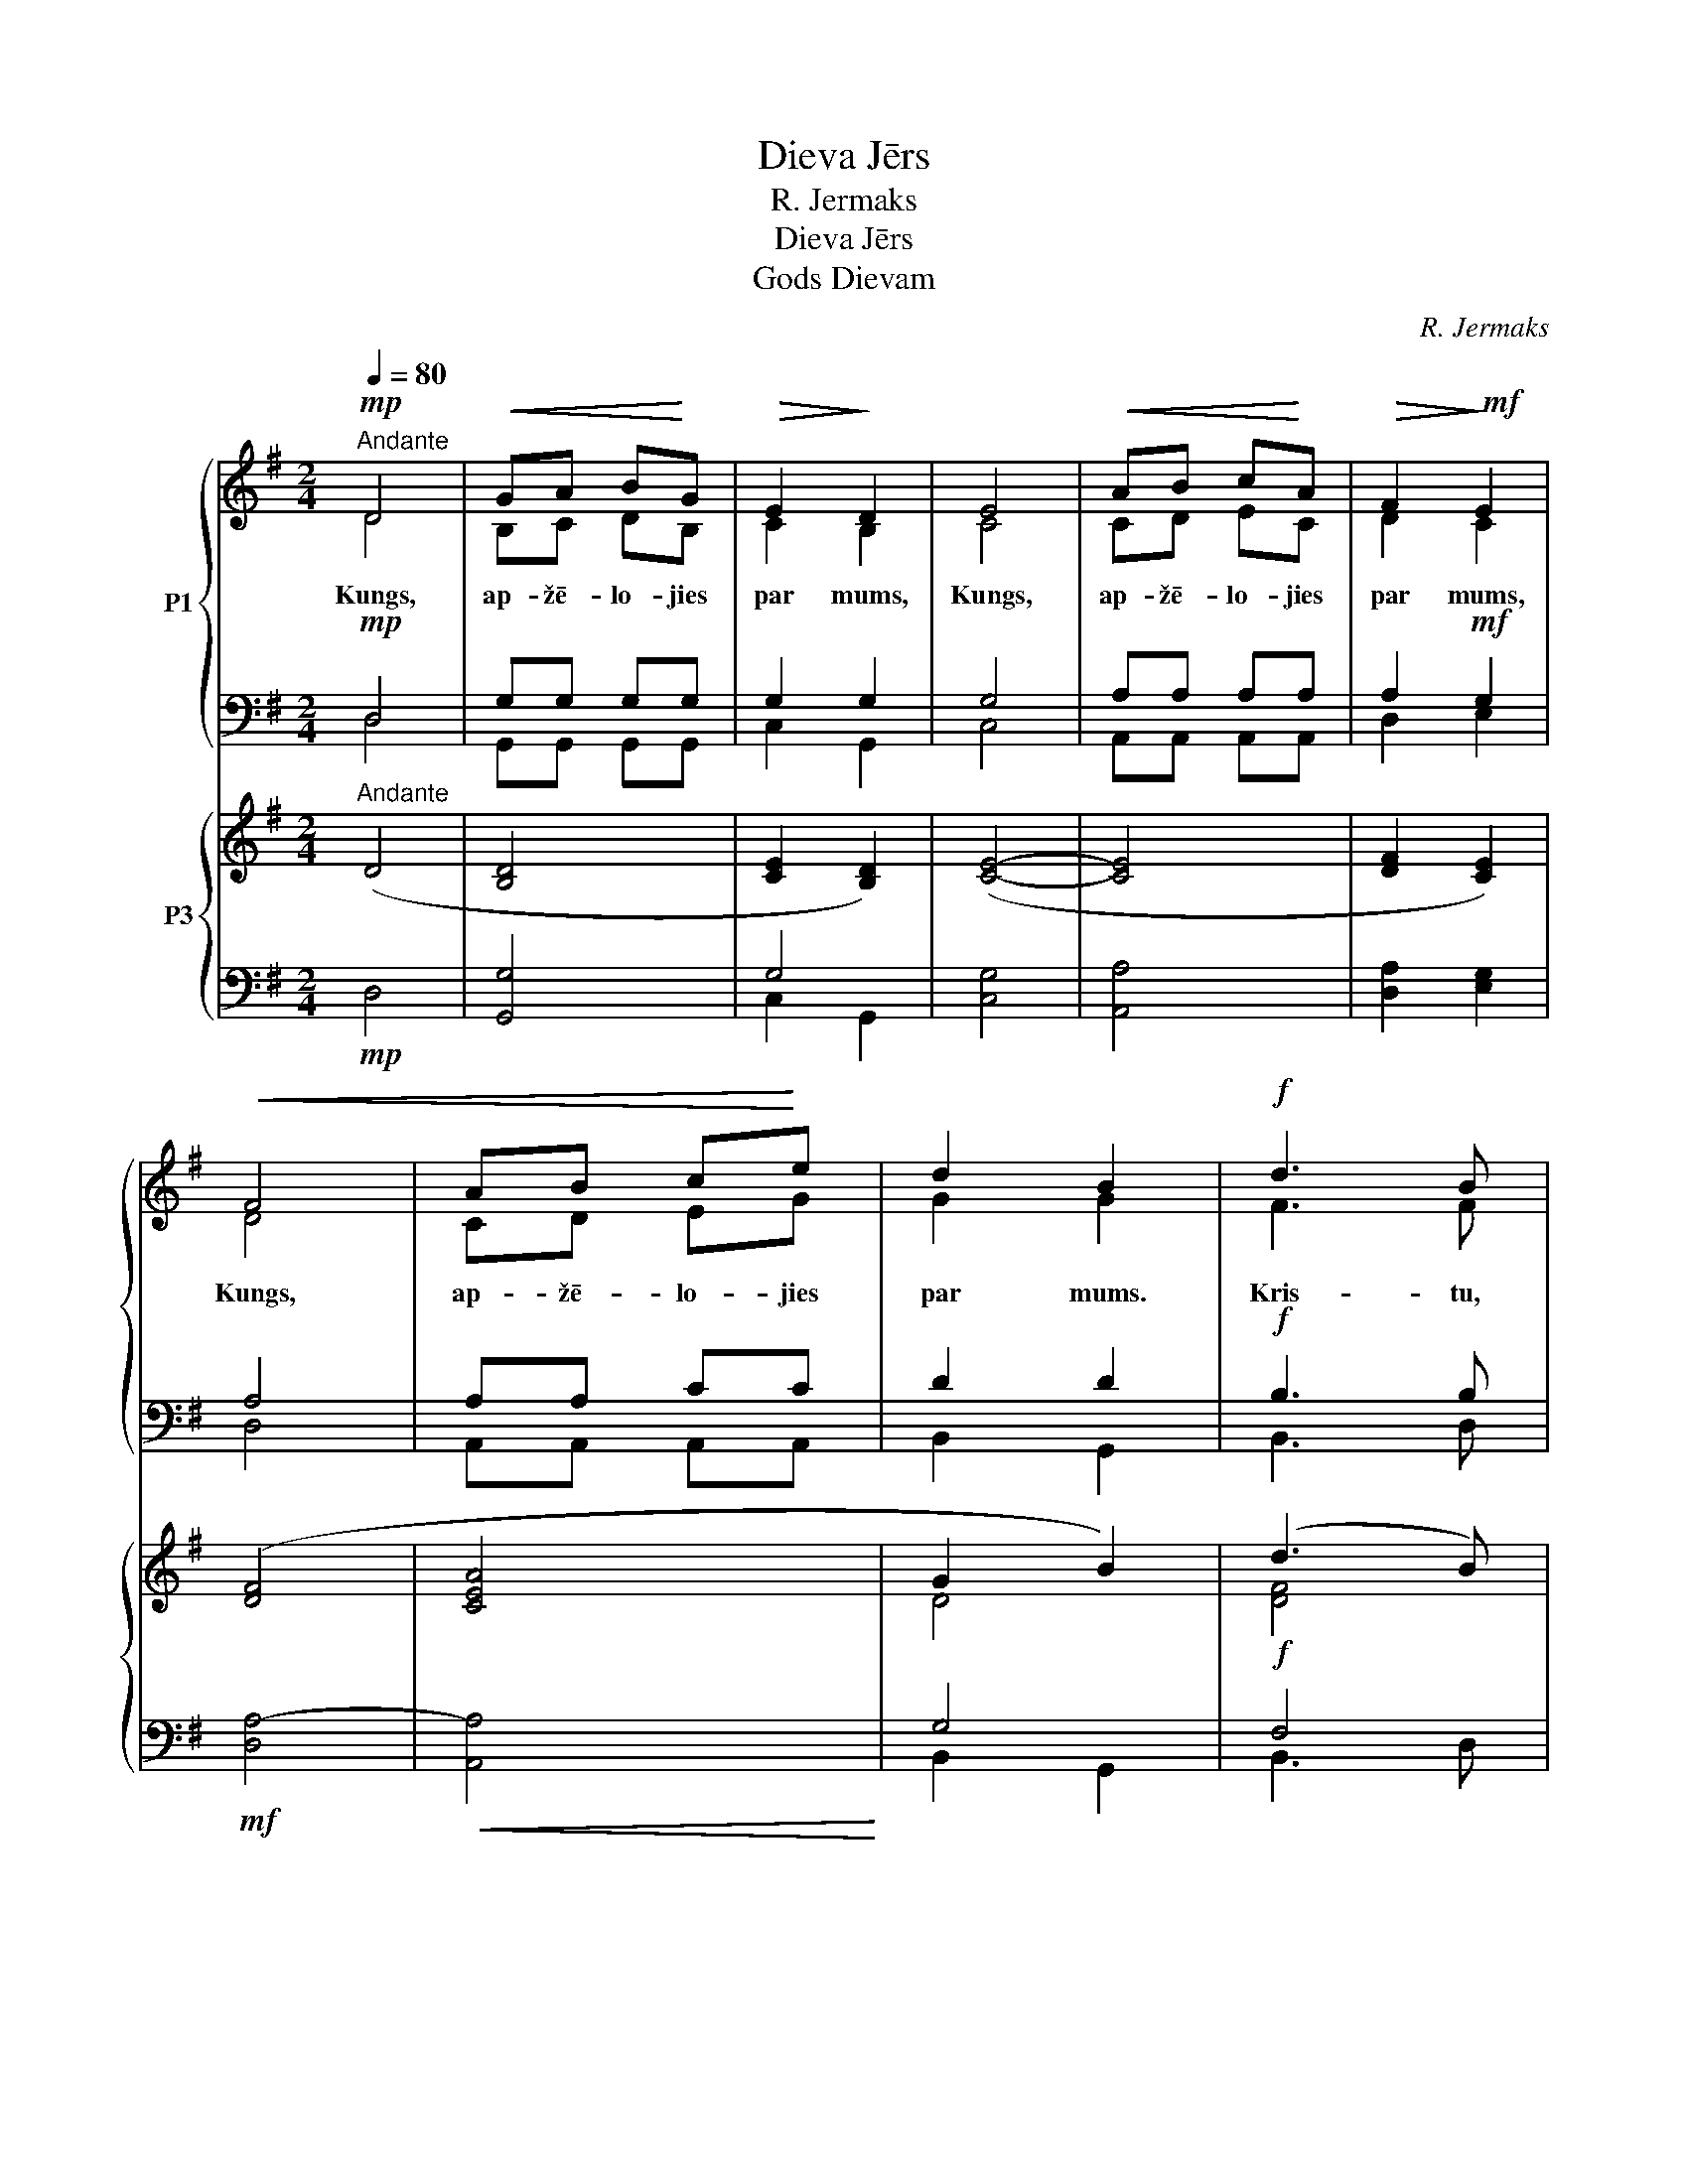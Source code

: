 X:1
T:Dieva Jērs
T:R. Jermaks
T:Dieva Jērs
T:Gods Dievam
C:R. Jermaks
%%score { ( 1 2 ) | ( 3 4 ) } { ( 5 8 ) | ( 6 7 ) }
L:1/8
Q:1/4=80
M:2/4
K:G
V:1 treble nm="P1"
V:2 treble 
V:3 bass 
V:4 bass 
V:5 treble nm="P3"
V:8 treble 
V:6 bass 
V:7 bass 
V:1
!mp!"^Andante" D4 |!<(! GA B!<)!G |!>(! E2!>)! D2 | E4 |!<(! AB c!<)!A |!>(! F2!>)!!mf! E2 | %6
w: ||||||
w: Kungs,|ap- žē- lo- jies|par mums,|Kungs,|ap- žē- lo- jies|par mums,|
w: ||||||
w: ||||||
w: ||||||
w: ||||||
!<(! F4 | AB c!<)!e | d2 B2 |!f! d3 B | BA GA | F2 E2 |!>(! A3 F | ED EF | E2!>)! D2 |!mp! D4 | %16
w: ||||||||||
w: Kungs,|ap- žē- lo- jies|par mums.|Kris- tu,|ap- žē- lo- jies|par mums,|Kris- tu,|ap- žē- lo- jies|par mums.|Kungs,|
w: ||||||||||
w: ||||||||||
w: ||||||||||
w: ||||||||||
!<(! GA B!<)!G |!>(! E2!>)! D2 | E4 |!<(! AB c!<)!A |!>(! F2!>)! E2 |!mf!!<(! F4 | AB c!<)!e | %23
w: |||||||
w: ap- žē- lo- jies|par mums,|Kungs,|ap- žē- lo- jies|par mums,|Kungs,|ap- žē- lo- jies|
w: |||||||
w: |||||||
w: |||||||
w: |||||||
 d2 B2 | BA GA |"^rit.""^rit." (E2 !fermata!A2) |!>(! G4-!>)! | G4 |] %28
w: |||||
w: par mums,|ap- žē- lo- jies|par _|mums.|_|
w: |||||
w: |||||
w: |||||
w: |||||
[K:D][M:4/4]!f!"^Enerģiski" A4 F2 D2 | d3 d c2 c2 | (B4 A2) G2 | A4 A4 | G2 G2 A2 B2 | A2 A2 A4 | %34
w: ||||||
w: Gods Die- vam|aug- stu- mos un|miers _ virs|ze- mes|la- bas gri- bas|cil- vē- kiem.|
w: ||||||
w: ||||||
w: ||||||
w: ||||||
!f! A4 F2 D2 | d3 d c4 | B4 A2 G2 | A2 A2 A4 | G4 A2 B2 | A2 A2 A4 | G2 G2 A2 B2 | A4 A2 z2 | z8 | %43
w: |||||||||
w: Mēs Te- vi|sla- vē- jam,|tei- cam un|pie- lū- dzam,|mēs Te- vi|cil- di- nām|un Tev pa- tei-|ca- mies,||
w: |||||||||
w: |||||||||
w: |||||||||
w: |||||||||
 z8 | z8 | z8 | z8 | z8 | z8 |"^rit." z8 ||[M:3/4]!mp!"^Meno mosso" B6 | A4 F2 | D2 D2 E2 | F6 | %54
w: |||||||||||
w: |||||||Dievs,|vien- pie-|dzi- mu- šais|Dēls,|
w: |||||||||||
w: |||||||||||
w: |||||||||||
w: |||||||||||
 (G2 A2) B2 | A4!mp! A2 | B6 | A4 F2 | D4 E2 | F6 | (G2 A2) B2 | A6 | F4 F2 | c2 c2 A2 | B6 | A6 | %66
w: ||||||||||||
w: Jē- * zu|Kris- tu,|Tu|Kungs Dievs,|Die- va|Jērs,|Tē- * va|Dēls,|Tu nes|pa- sau- les|grē-|kus,|
w: ||||||||||||
w: ||||||||||||
w: ||||||||||||
w: ||||||||||||
 B4 G2 | E4 A2 | B6 | c6 |!mf! d4 d2 | c2 B2 A2 | B6 | A6 | G2 A2 B2 | A4 A2 | (G2 A2) B2 | %77
w: |||||||||||
w: ap- žē-|lo- jies|par|mums;|Tu nes|pa- sau- les|grē-|kus,|uz- klau- si|mū- su|lūg- * ša-|
w: |||||||||||
w: |||||||||||
w: |||||||||||
w: |||||||||||
 A4!f! A2 | d2 d2 d2 | (c2 B2) A2 | B4 B2 | A4 A2 | (G2 A2) B2 | A4 A2 | (G2 A2 B2) | A6 || %86
w: |||||||||
w: nu. Tu|sē- di pie|Tē- * va|la- bās|ro- kas,|ap- * žē-|lo- jies|par _ _|mums.|
w: |||||||||
w: |||||||||
w: |||||||||
w: |||||||||
[M:4/4]"^Tempo I" z8 | z8 | z8 | z8 |!f! (A4 F2) D2 | d3 d c4 | B4 A2 G2 | A4 A4 | G4 A2 B2 | %95
w: |||||||||
w: ||||Tu — vis-|aug- stā- kais,|Kungs Jē- zu|Kris- tu,|ar Svē- to|
w: |||||||||
w: |||||||||
w: |||||||||
w: |||||||||
 A4 A4 |!<(! G2 G2 A2!<)! B2 | c3 c c4 |"^rit.""^rit." d8 | !fermata![Fd]8 |] %100
w: |||||
w: Ga- ru:|Die- va Tē- va|go- dī- bā.|A-|men.|
w: |||||
w: |||||
w: |||||
w: |||||
[K:A]!mf!"^11. Es ticu uz  Svēto  Garu, Kungu  un  Atdzīvinā -""^13. Es ticu uz vienu,svētu,katolisku un apustulisku""^3. Dievu      no       Dieva,     gaismu           no""^9. uzkāpis""^1. Es   ticu   uz       vienu       Dievu,  |  visvareno""^5. un   kurš  mūsu   dēļ    un   mūsu      pestīšanas""^7. krustā      sists    par    mums   Poncija    Pilāta""^Rubato, recitando" G16 F2 G2 G2 | %101
w: * de- be- sīs,|
w: * Tē- vu, *|
w: |
w: * * * gais-|
w: * * bā la-|
w: * * kā, lai-|
"^patiesu     Dievu    no     pa     -""^un             neredzamo     lietu""^debesu un zemes, | visu redzamo""^cie                                           -""^sēž            pie         Tēva""^kas            no          Tēva      un""^Es atzīstu vienu kristību grēku""^ir              nā                             -" G16 F2 E2 (F2 F2) G4 || %102
w: * la- bās ro- * kas|
w: |
w: * Ra- dī- tā- * ju.|
w: * tie- sa Die- * va,|
w: * cis no de- be- sīm,|
w: * tis un ap- * be-|
"^14. gaidu           mirušo          augšām              -""^12. kas ar Tēvu un Dēlu tiek līdzīgi pielūgts un""^10. un  atkal  godībā  atnāks  tiesāt  dzīvos    un""^2. Es  ticu  uz   vienu   Kungu   Jēzu   Kristu, |""^8. trešajā          dienā            augšām               -""^6. iemiesojies  caur  Svēto  Garu  no Jaunavas""^4. dzemdinātu,                     ne" c16"^vienpiedzimušo Dieva" B2 c2 c2 | %103
w: * sla- * vēts,|
w: * Dē- lu, *|
w: * ra- dī- tu,|
w: * Ma- ri- jas|
w: * cē- * lies,|
w: * mi- ru- šos|
"^un       viņa      valdīšanai""^un""^un       dzīvi     nākamajā     mū     -""^pirms  visiem  mūžiem   no  Tēva""^būtībā līdzīgu Tēvam,un caur kuru""^kā                    pra                         -""^kas      ir          runā                       -" c16 B2 A2 (B2 B2) c4 |] %104
w: * jis caur pra- vie- šiem.|
w: * * di- dzem- * tu,|
w: * * ir ra- viss dīts,|
w: * ta- pis cil- * vēks,|
w: * vie- tots Rak- * stos,|
w: * ne- būs ga- * la.|
[K:D][M:3/4]!p!"^Andante"[Q:1/4=80][Q:1/4=80] F6 |!<(! E6!<)! | F4 D2 |!>(! E6!>)! |!<(! F4 F2 | %109
w: |||||
w: Svēts,|svēts,|svēts ir|Kungs,|de- bess|
w: |||||
w: |||||
w: |||||
w: |||||
 G4!<)! B2 | A6- |!mf! A6 | d6 | (c2 B2) A2 | B6 |!mp!!>(! A6!>)! | B6 | (A2 G2) F2 | G6 | F4 F2 | %120
w: |||||||||||
w: pul- ku|Dievs.|_|De-|bess * un|ze-|me,|de-|bess * un|ze-|me ir|
w: |||||||||||
w: |||||||||||
w: |||||||||||
w: |||||||||||
!<(! B4 A2 | G2!<)! G2 F2 |!>(! E6!>)! | F4!mf! F2 | B6 |!<(! F4 F2!<)! | c6 | A4!f! !>!A2 | %128
w: ||||||||
w: ta- vas|go- dī- bas|pil-|na. Ho-|san-|na, ho-|san-|na, ho-|
w: ||||||||
w: ||||||||
w: ||||||||
w: ||||||||
 d4 d2 | [Be]4 B2 | c6 || d6 | (c2 B2) A2 | B6 | A4 F2 | E6 | F4 A2 |!f! d4 d2 |!<(! [Be]4 d2!<)! | %139
w: |||||||||||
w: san- na|aug- stu-|mos.|Svē-|tīgs, * kas|nāk|Kun- ga|vār-|dā. Ho-|san- na|aug- stu-|
w: |||||||||||
w: |||||||||||
w: |||||||||||
w: |||||||||||
 d6- | !fermata!d6 |][K:G][M:4/4]!mf!"^Andante"[Q:1/4=80][Q:1/4=80] B4 (A2 B2) | G6 E2 | %143
w: ||||
w: mos.|_|1.\-2. va _|Jērs, kas|
w: ||||
w: ||||
w: ||||
w: ||||
 F4!<(! G2 AA | B4!<)! d4 | d2 B2 B2 A2 |!>(! (B2 G2)!>)! A4 :|!mp! B4 (A2 B2) | G6 E2 | %149
w: ||||||
w: nes pa- sau- les|grē- kus,|ap- žē- lo- jies|par _ mums.|3. va _|Jērs, kas|
w: ||||||
w: ||||||
w: ||||||
w: ||||||
 F4!<(! G2 AA | B4!<)! d4 |!p! c4 B2 G2 |"^rit.""^rit."!>(! A4!>)! !fermata!G4 |] %153
w: ||||
w: nes pa- sau- les|grē- kus:|dā- vā mums|mie- ru.|
w: ||||
w: ||||
w: ||||
w: ||||
V:2
 D4 | B,C DB, | C2 B,2 | C4 | CD EC | D2 C2 | D4 | CD EG | G2 G2 | F3 F | EE EE | D2 C2 | C3 D | %13
 CB, CD | C2 C2 | D4 | B,C DB, | C2 B,2 | C4 | CD EC | D2 C2 | D4 | CD EG | G2 G2 | EE EE | C4 | %26
 B,4- | B,4 |][K:D][M:4/4] A4 F2 D2 | F3 F F2 E2 | D6 D2 | E4 F4 | D2 D2 F2 G2 | E2 E2 F4 | %34
 A4 F2 D2 | F3 F (F2 E2) | D4 D2 D2 | E2 E2 F4 | D4 F2 G2 | E2 E2 F4 | D2 D2 F2 G2 | E4 F2 x2 | %42
 x8 | x8 | x8 | x8 | x8 | x8 | x8 | x8 ||[M:3/4] z6 | z6 | z6 | z6 | z6 | z6 | D6 | C4 C2 | %58
 B,4 C2 | D6 | E4 D2 | C6 | D4 D2 | F2 F2 E2 | F6 | C6 | E4 E2 | C4 C2 | E6 | E6 | F4 F2 | %71
 F2 F2 E2 | (D4 E2) | F6 | D2 D2 D2 | D4 D2 | E4 E2 | E4 A2 | F2 F2 F2 | F4 F2 | D4 E2 | F4 F2 | %82
 D4 D2 | D4 D2 | E6 | E6 ||[M:4/4] x8 | x8 | x8 | x8 | (A4 F2) D2 | F3 F F4 | D4 D2 D2 | E4 F4 | %94
 D4 F2 G2 | E4 F4 | D2 D2 F2 G2 | G3 G G4 | (F4 E4) | x8 |][K:A] E16 ^D2 E2 E2 | %101
 E16 C2 C2 (C2 C2) ^B,4 || C16 E2 E2 E2 | F16 F2 E2 (E2 E2) E4 |][K:D][M:3/4] D6 | B,6 | D4 B,2 | %107
 C6 | D4 D2 | D4 E2 | (F6 | G6) | F6 | F4 F2 | (D4 E2) | F6 | D6 | D4 D2 | (D4 C2) | D4 D2 | %120
 D4 D2 | C2 C2 D2 | C6 | D4 F2 | D6 | D4 D2 | F6 | F4 !>!G2 | F4 F2 | G4 E2 | E6 || D6 | F4 F2 | %133
 (D4 E2) | F4 D2 | (D4!>(! C2) | D4!>)! A2 | F4 F2 | G4 G2 | F6- | F6 |][K:G][M:4/4] D4 C4 | %142
 B,6 B,2 | C4 D2 DD | D4 G4 | D2 D2 E2 E2 | D4 D4 :| D4 C4 | B,6 B,2 | C4 D2 DD | D4 G4 | %151
 E4 D2 D2 | (D2 C2) B,4 |] %153
V:3
!mp! D,4 | G,G, G,G, | G,2 G,2 | G,4 | A,A, A,A, | A,2!mf! G,2 | A,4 | A,A, CC | D2 D2 | %9
w: |||||||||
w: |||||||||
w: |||||||||
w: |||||||||
w: |||||||||
w: |||||||||
w: |||||||||
!f! B,3 B, | CC A,A, | A,2 G,2 | F,3 A, | A,A, A,A, | G,2 F,2 |!mp! D,4 | G,G, G,G, | G,2 G,2 | %18
w: |||||||||
w: |||||||||
w: |||||||||
w: |||||||||
w: |||||||||
w: |||||||||
w: |||||||||
 G,4 | A,A, A,A, | A,2 G,2 |!mf! A,4 | A,A, CC | D2 D2 | CC A,A, | G,2 !fermata!F,2 | G,4- | G,4 |] %28
w: ||||||||||
w: ||||||||||
w: ||||||||||
w: ||||||||||
w: ||||||||||
w: ||||||||||
w: ||||||||||
[K:D][M:4/4]!f! A,4 F,2 D,2 | B,3 B, A,2 A,2 | G,4 A,2 B,2 | C4 D4 | B,2 B,2 D2 D2 | C2 C2 D4 | %34
w: ||||||
w: ||||||
w: ||||||
w: ||||||
w: ||||||
w: ||||||
w: ||||||
!f! A,4 F,2 D,2 | B,3 B, A,4 | G,4 A,2 B,2 | C2 C2 D4 | B,4 D2 D2 | C2 C2 D4 | B,2 B,2 D2 D2 | %41
w: |||||||
w: |||||||
w: |||||||
w: |||||||
w: |||||||
w: |||||||
w: |||||||
 C4 D2!f! A,2 | A,4 F,2 D,2 | D4 C4 | B,4 A,2 G,2 | [F,A,]8 | G,4 A,2 B,2 | A,2 F,2 F,4 | %48
w: |||||||
w: |||||||
w: |||||||
w: |||||||
w: |||||||
w: |||||||
w: * * jo|lie- la ir|Ta- va|go- dī- ba,|Kungs,|de- be- su|Ka- ra- li,|
 G,2 G,G, G,2 A,B, | A,8 ||[M:3/4] z6 | z6 | z6 | z6 | z6 | z6 | z6 | z6 | z6 | z6 | z6 |!mp! z6 | %62
w: ||||||||||||||
w: ||||||||||||||
w: ||||||||||||||
w: ||||||||||||||
w: ||||||||||||||
w: ||||||||||||||
w: Dievs, vi- su- va- re- nais|Tēvs.|||||||||||||
 B,4 B,2 | A,2 A,2 F,2 | D,4 E,2 | F,6 | G,2 A,2 B,2 | A,4 A,2 | G,2 A,2 B,2 |!mf! A,6 | B,4 B,2 | %71
w: |||||||||
w: |||||||||
w: |||||||||
w: |||||||||
w: |||||||||
w: |||||||||
w: |||||||||
 A,2 B,2 C2 | B,6 | D6 | B,2 A,2 G,2 | A,4 A,2 | B,4 B,2 | C4!f! A,2 | B,2 B,2 B,2 | A,2 B,2 C2 | %80
w: |||||||||
w: |||||||||
w: |||||||||
w: |||||||||
w: |||||||||
w: |||||||||
w: |||||||||
 B,4 B,2 | D4 D2 | B,2 A,2 G,2 | A,4 A,2 | B,6 | C6 ||[M:4/4]!f! A,4 F,2 D,2 | D2 DD C4 | %88
w: ||||||||
w: ||||||||
w: ||||||||
w: ||||||||
w: ||||||||
w: ||||||||
w: ||||||Vie- nī- gi|Tu e- si svēts,|
 B,4 A,2 G,2 | A,2 A,A, A,4 | A,4 F,2 D,2 | B,3 B, A,4 | G,4 A,2 B,2 | C4 D4 | B,4 D2 D2 | C4 D4 | %96
w: ||||||||
w: ||||||||
w: ||||||||
w: ||||||||
w: ||||||||
w: ||||||||
w: vie- nī- gi|Tu e- si Kungs.|||||||
 B,2 B,2 D2 D2 | E3 E E4 | D4 B,4 | [A,D]8 |][K:A] B,16 B,2 B,2 B,2 | C16 F,2 G,2 F,2 F,2 G,4 || %102
w: ||||||
w: ||||||
w: ||||||
w: ||||||
w: ||||||
w: ||||||
w: ||||||
 E,16 G,2 A,2 A,2 | A,16 F,2 A,2 G,2 G,2 A,4 |][K:D][M:3/4]!p! A,6 | G,6 | A,4 F,2 | A,6 | %108
w: ||||||
w: ||||||
w: ||||||
w: ||||||
w: ||||||
w: ||||||
w: ||||||
 A,4 A,2 | B,4 B,2 | C6- |!mf! C6 | B,6 | A,2 B,2 C2 | B,4 C2 | D6 | G,6 | A,4 A,2 | B,4 A,2 | %119
w: |||||||||||
w: |||||||||||
w: |||||||||||
w: |||||||||||
w: |||||||||||
w: |||||||||||
w: |||||||||||
 A,4 B,2 | G,4 A,2 | A,2 A,2 A,2 | A,6 | A,4!mf! F,2 | B,6 | B,4 B,2 | C6 | C4!f! !>!C2 | A,4 B,2 | %129
w: ||||||||||
w: ||||||||||
w: ||||||||||
w: ||||||||||
w: ||||||||||
w: ||||||||||
w: ||||||||||
 B,4 G,2 | A,6 || F,6 | A,2 B,2 C2 | B,4 C2 | D4 A,2 | B,4 A,2 | A,4 A,2 | A,4 B,2 | B,4 B,2 | %139
w: ||||||||||
w: ||||||||||
w: ||||||||||
w: ||||||||||
w: ||||||||||
w: ||||||||||
w: ||||||||||
 A,6- | A,6 |][K:G][M:4/4]!mf! G,4 F,4 | E,6 G,2 | A,4 G,2 F,F, | G,4 B,4 | F,2 B,2 G,2 A,2 | %146
w: |||||||
w: |||||||
w: |||||||
w: |||||||
w: |||||||
w: |||||||
w: |||||||
 G,2 B,2 F,4 :|!mp! G,4 F,4 | E,6 G,2 | A,4 G,2 F,F, | G,4 B,4 |!p! G,4 G,2 B,2 | F,4 G,4 |] %153
w: |||||||
w: |||||||
w: |||||||
w: |||||||
w: |||||||
w: |||||||
w: |||||||
V:4
 D,4 | G,,G,, G,,G,, | C,2 G,,2 | C,4 | A,,A,, A,,A,, | D,2 E,2 | D,4 | A,,A,, A,,A,, | B,,2 G,,2 | %9
 B,,3 D, | A,,A,, C,C, | D,2 E,2 | D,3 D, | A,,A,, E,E, | D,2 D,2 | D,4 | G,,G,, G,,G,, | %17
 C,2 G,,2 | C,4 | A,,A,, A,,A,, | D,2 E,2 | D,4 | A,,A,, A,,A,, | B,,2 G,,2 | A,,A,, C,C, | D,4 | %26
 G,,4- | G,,4 |][K:D][M:4/4] A,4 F,2 D,2 | B,,3 D, F,2 F,2 | G,4 A,2 B,2 | A,4 D,4 | %32
 G,2 B,2 A,2 G,2 | A,2 A,2 D,4 | A,4 F,2 D,2 | B,,3 D, F,4 | G,4 A,2 B,2 | A,2 A,2 D,4 | %38
 G,2 B,2 A,2 G,2 | A,2 A,2 D,4 | G,2 B,2 A,2 G,2 | A,4 D,2 A,2 | A,4 F,2 D,2 | B,4 A,4 | %44
 G,4 F,2 E,2 | x8 | E,4 F,2 G,2 | F,2 D,2 D,4 | E,2 E,E, E,2 F,G, | A,8 ||[M:3/4] x6 | x6 | x6 | %53
 x6 | x6 | x6 | x6 | x6 | x6 | x6 | x6 | x6 | z6 | z6 | z6 | z6 | z6 | z6 | z6 | z6 | B,,4 D,2 | %71
 F,2 F,2 F,2 | G,6 | D,6 | B,2 A,2 G,2 | F,4 F,2 | E,2 F,2 G,2 | A,4 A,2 | B,,2 B,,2 D,2 | %79
 F,4 F,2 | G,4 G,2 | D,4 D,2 | B,2 A,2 G,2 | F,4 F,2 | E,2 F,2 G,2 | A,6 ||[M:4/4] A,4 F,2 D,2 | %87
 B,2 B,B, A,4 | G,4 F,2 E,2 | F,2 F,F, F,4 | A,4 F,2 D,2 | B,,3 D, F,4 | G,4 A,2 B,2 | A,4 D,4 | %94
 G,2 B,2 A,2 G,2 | A,4 D,4 | G,2 B,2 A,2 G,2 | E,3 E, A,4 | B,4 G,4 | !fermata!D,8 |] %100
[K:A] E,16 B,,2 E,2 E,2 | C,16 A,,2 C,2 A,,2 A,,2 G,,4 || A,,16 E,2 A,,2 A,,2 | %103
 F,16 D,2 C,2 E,2 E,2 A,,4 |][K:D][M:3/4] D,6 | D,6 | D,4 D,2 | A,,6 | D,4 D,2 | G,4 G,2 | F,6 | %111
 E,6 | B,,6 | F,4 F,2 | G,6 | D,6 | G,6 | F,2 E,2 D,2 | E,4 A,,2 | D,4 B,,2 | G,4 F,2 | %121
 E,2 E,2 D,2 | A,,6 | D,4 F,2 | B,,6 | B,4 B,2 | A,6 | F,4 !>!E,2 | D,4 B,,2 | E,4 E,2 | A,,6 || %131
 B,,6 | F,4 F,2 | G,6 | D,4 D,2 | G,4 A,2 | D,4 A,2 | D,4 B,,2 | E,4 G,2 | D,6- | !fermata!D,6 |] %141
[K:G][M:4/4] G,4 D,4 | E,4 D,4 | A,,4 B,,2 D,D, | G,,4 G,,4 | B,,2 B,,2 C,2 C,2 | D,4 D,4 :| %147
 G,,4 D,4 | E,4 D,4 | A,,4 B,,2 D,D, | G,,4 G,,4 | C,4 G,,2 G,,2 | D,4 !fermata!G,,4 |] %153
V:5
"^Andante" (D4 | [B,D]4 | [CE]2 [B,D]2) | ([CE]4- | [CE]4 | [DF]2 [CE]2) | ([DF]4 | [CEA]4 | %8
 G2 B2) | (d3 B) | ([CE]4 | [DF]2 [CE]2) | (A3 F | E3 F | E2 D2) | ([B,D]4- | [B,D]4 | %17
 [CE]2 [B,D]2) | ([CE]4- | [CE]4 | [DF]2 [CE]2) | ([DF]4 | [CEA]4 | G2 B2) | [CE]4 | %25
 (E2 !fermata!A2) | [B,DG]4- | [B,DG]4 |][K:D][M:4/4]!f!"^Enerģiski" (A4 F2 D2 | [DFd]4 c4) | %30
 ([GB]4 A2 G2 | A8) | ([EG]4 A2 B2 | A8) | (A4 F2 D2 | [DFd]4) c4 | ([GB]4 A2 G2 | A8) | %38
 ([EG]4 A2 B2 | A8) | ([EG]4 A2 B2) | A6 z2 | z DFG ADFA | [Fd]4 c4 | ([GB]4 A2 G2 | [FA]8) | %46
 (G4 A2 E2 | [FA-]4 A2 B2) | ([B,EG]6 [FA][GB] | [CA]8) ||[M:3/4]!mp!"^Meno mosso" [DB]6 | %51
 (A4 c2) | (F4 B2) | [EFA]6 | (G4 B2) | [CE]6 | [DB]6 | (A4 F2) | D4 E2 | [DF]6 | G6 | A6 | %62
 (F4 B2) | (A4 c2) | F6 | (A4 F2) | E2 A2 B2 | E4 A2 | [EB]6 | c6 |!mf! ([DFd]6 | c2 B2 A2 | B6 | %73
 A6) | G2 A2 B2 | A4 d2 | (B2 c2 d2 | c4)!f! (A2 | [FBdf]6 | [FAcf]6) | [DGBd]6 | [DFAd]4 [FA]2 | %82
 [D-G]4 [DGB]2 | [DAd]6 | B2 c2 d2 | [EAce]6 ||[M:4/4]"^Tempo I" z DFG ADFA | [Fd]4 c4 | %88
 [GB]4 A2 G2 | [FA]8 | (A4 F2 D2 | [DFd]4 c4) | ([GB]4 A2 G2 | A8) | ([EG]4 A2 B2 | A8) | %96
 ([GB]4 [FA]2 [GB]2 | [EGc]4 [EGc]4) | ([DFd]4 [DEGd]4 | !fermata![Ad]8) |] %100
[K:A]"^Rubato, recitando" [EG]16 ([^DF]2 [EG]2) [EG]2 | [EG]16 F2 E2 ([CF]4 [^B,^DG]4) || %102
 [Ec]16 ([GB]2 [Ac]2) [Ac]2 | [CFAc]16 ([B,FB]2 [EA]2) [E-GB]4 [CEc]4 |] %104
[K:D][M:3/4]"^Andante" ([A,DF]6 | [G,B,E]6) | ([A,DF]4 [B,D]2 | [A,CE]6) | ([A,DF]6 | G4 B2 | %110
 [C-FA-]6 | [CGA]6) |!mf! ([DFd]6 | c2 B2 A2 | B6 | A6) | ([D-B]6 | A2 G2 F2 | G6 | [DF]6) | %120
 (B4 A2 | G4 F2 | ([CE]6 | [A,DF]4))!mf! (F2 | [DFB]6 | [DF]4) ([DF]2 | [CFc]6 | %127
 [CFA]4)!f! (!>![CGA]2 | [DFAd]4 [FBd]2 | [GBe]4 [E-GB]2 | [EAc]6) || ([DFBd]6 | c2 B2 A2 | B6) | %134
 ([FA]4 [DF]2 | E6 | [DF]4) A2 | [DFAd]4 [FBd]2 | ([G-B-e]4 [DGBd]2) | [DFAd]6- | %140
 !fermata![DFAd]6 |][K:G][M:4/4]!mf!"^Andante" (B4 A2 B2 | [EG]6 E2 | F4 G2 A2 | B4 d4) | %145
 (d2 B4 A2 | B2 G2 A4) :| (B4 A2 B2 | [B,G]6 [B,E]2 | F4 G2 A2 | B4 d4) | (c4 B2 G2 | %152
 A4 !fermata!G4) |] %153
V:6
!mp! D,4 | [G,,G,]4 | G,4 | [C,G,]4 | [A,,A,]4 | [D,A,]2 [E,G,]2 |!mf! [D,A,-]4 | %7
!<(! [A,,A,]4!<)! | G,4 |!f! F,4 | A,4 | [D,A,]2 [E,G,]2 |!>(! [D,F,]4 | A,4 | G,2!>)! F,2 | %15
!mp! G,4- | [G,,G,]4 | G,4 | [C,G,]4 |"^Edited by Rev. Andris  Solims     14.09.2012" [A,,A,-]4 | %20
 [D,A,]2 [E,G,]2 |!mf! [D,A,-]4 | [A,,A,]4 | G,4 | A,4 | G,2 !fermata!F,2 | z D,E,A, | G,4 |] %28
[K:D][M:4/4] A,4 F,2 D,2 | [B,,B,]3 [D,B,] [F,A,]4 | [G,,G,]4 A,,2 B,,2 | [A,,A,-]4 [D,A,]4 | %32
 [B,,B,]4 [A,,A,]2 [G,,G,]2 | [A,,A,-]4 [D,A,]4 |!f! A,4 F,2 D,2 | [B,,B,]3 [D,B,] [F,A,]4 | %36
 [G,,G,]4 A,,2 B,,2 | [A,,A,-]4 [D,A,]4 | [B,,B,]4 [A,,A,]2 [G,,G,]2 | [A,,A,-]4 [D,A,]4 | %40
 [B,,B,]4 [A,,A,]2 [G,,G,]2 | [A,,A,-]4 [D,A,]2 A,2 | A,4 F,2 D,2 | B,4 A,4 | [G,,G,]4 A,,2 B,,2 | %45
 [D,,D,]4 F,,4 | [E,,E,]4 [F,,F,]2 [G,,G,]2 | [F,,F,-]4 [B,,F,]4 | E,2 D,2 C,2 B,,2 | %49
 E,2 F,2 G,2 A,2 ||[M:3/4] B,4 F,2 | C4 F,2 | B,4 F,2 | C4 F,2 | B,4 E,2 | A,4 G,2 | [B,,F,]4 D,2 | %57
 [F,C]6 | [G,B,]6 | A,6 | [E,B,]6 | A,,2 E,2 A,2 | B,4 B,,2 | [F,C]6 | B,6 | F,6 | G,6 | A,6 | %68
 G,2 A,2 B,2 | A,6 | [B,,B,]6 | A,2 B,2 C2 | B,6 | [D,D]6 | B,2 A,2 G,2 | [F,A,]6 | D6 | C2 D2 E2 | %78
 [B,,B,]2 [A,,A,]2 [G,,G,]2 | [F,,F,]4 C,2 | [G,,G,]2 [A,,A,]2 [B,,B,]2 | [D,A,]6 | %82
 [B,,B,]2 [A,,A,]2 [G,,G,]2 | [F,,F,]6 | [G,,G,]2 [F,,F,]2 [E,,E,]2 | [A,,E,]6 || %86
[M:4/4]!f! A,4 F,2 D,2 | B,4 A,4 | [G,,G,]4 A,,2 B,,2 | [D,,D,]4 F,,4 | z D CB, A,G,F,E, | %91
 [B,,B,]3 [D,B,] [F,A,]4 | [G,,G,]4 [A,,A,]2 [B,,B,]2 | [A,,A,-]4 [D,A,]4 | %94
 [B,,B,]4 [A,,A,]2 [G,,G,]2 | [A,,A,-]4 [D,A,]4 |!<(! [B,,B,]4 [A,,A,]2!<)! [G,,G,]2 | %97
 [E,,E,]4 [A,,A,]4 | [B,,F,]4 [G,,G,]4 | D,8 |][K:A]!mf! [E,,E,]16 B,,2 [E,,E,]2 [E,,E,]2 | %101
 [C,,C,]16 [A,,F,]2 [C,G,]2 [A,,F,]4 [G,,G,]4 || E,16 E,4 E,2 | %103
 [F,,F,]16 [D,,D,]2 [C,,C,]2 [E,,E,-]4 [A,,E,]4 |][K:D][M:3/4]!p! [D,,D,]6- | [D,,D,]6- | %106
 [D,,D,]6 | A,,6 |!<(! D,6!<)! | [G,,G,]6 | [F,,F,]6 | [E,,E,]6 | [B,,F,]6 | A,2 B,2 C2 | B,4 C2 | %115
 [D,D]6 |!mp! [G,,G,]6 | A,6 | B,4 A,2 | [D,A,]4 B,,2 | [G,,G,]4 [F,,F,]2 | [E,,E,]4 [D,,D,]2 | %122
 A,,6 | [D,,D,]4 F,2 | [B,,B,]4 F,2 | B,4 [B,,B,]2 | [A,,A,]4 C,2 | [F,,F,]4 !>![E,,E,]2 | %128
 [D,,D,]4 B,,2 | [E,,E,]4 E,2 | [A,,A,]6 || [B,,F,]6 | A,2 B,2 C2 | B,4 C2 | [D,A,]6 | %135
 [G,,G,]4 [A,,A,]2 | [D,A,]4 A,2 | [D,A,]4 [B,,B,]2 |!<(! [E,,E,]4 G,,2 | D,2 E,2 A,,2!<)! | %140
 !fermata![D,,D,]6 |][K:G][M:4/4] [G,,G,]4 [D,F,]4 | B,6 G,2 | [A,,A,]4 [B,,G,]2 [D,F,]2 | %144
 G,4 B,4 | F,2 B,2 G,2 A,2 | G,2 B,2 F,4 :|!mp! [G,,G,]4 [D,F,]4 | E,6 G,2 | %149
 [A,,A,]4 [B,,G,]2 [D,F,]2 | G,4 B,4 |!p! [C,G,]4 [G,,G,]4 | F,4 G,4 |] %153
V:7
 x4 | x4 | C,2 G,,2 | x4 | x4 | x4 | x4 | x4 | B,,2 G,,2 | B,,3 D, | A,,2 C,2 | x4 | x4 | %13
 A,,2 E,2 | D,4 | x4 | x4 | C,2 G,,2 | x4 | x4 | x4 | x4 | x4 | B,,2 G,,2 | A,,2 C,2 | D,4 | %26
 G,,4- | G,,4 |][K:D][M:4/4] x8 | x8 | x8 | x8 | x8 | x8 | x8 | x8 | x8 | x8 | x8 | x8 | x8 | x8 | %42
 x8 | B,,2 D,2 F,4 | x8 | x8 | x8 | x8 | x8 | A,,8 ||[M:3/4] x6 | x6 | x6 | x6 | x6 | x6 | x6 | %57
 x6 | x6 | D,4 F,2 | x6 | x6 | x6 | x6 | D,4 E,2 | x6 | x6 | x6 | x6 | x6 | x6 | F,6 | G,6 | x6 | %74
 x6 | x6 | B,2 A,2 G,2 | A,6 | x6 | x6 | x6 | x6 | x6 | x6 | x6 | x6 ||[M:4/4] x8 | B,,2 D,2 F,4 | %88
 x8 | x8 | x8 | x8 | x8 | x8 | x8 | x8 | x8 | x8 | x8 | !fermata!D,,8 |][K:A] x22 | x28 || %102
 A,,16 E,,2 A,,2 A,,2 | x28 |][K:D][M:3/4] x6 | x6 | x6 | x6 | x6 | x6 | x6 | x6 | x6 | F,6 | G,6 | %115
 x6 | x6 | F,2 E,2 D,2 | E,4 A,,2 | x6 | x6 | x6 | x6 | x6 | x6 | x6 | x6 | x6 | x6 | x6 | x6 || %131
 x6 | F,6 | G,6 | x6 | x6 | x6 | x6 | x6 | x6 | x6 |][K:G][M:4/4] x8 | E,4 D,4 | x8 | G,8 | %145
 B,,4 C,4 | D,8 :| x8 | E,4 D,4 | x8 | G,8 | x8 | D,4 !fermata!G,,4 |] %153
V:8
 x4 | x4 | x4 | x4 | x4 | x4 | x4 | x4 | D4 | [DF]4 | x4 | x4 | C3 D | C4 | C4 | x4 | x4 | x4 | %18
 x4 | x4 | x4 | x4 | x4 | D4 | x4 | [CE]4 | x4 | x4 |][K:D][M:4/4] x8 | x4 F2 E2 | D8 | %31
 ([CE]4 [DF]4) | D4- D4 | ([CE]4 [DF]4) | x8 | x4 F2 E2 | D8 | ([CE]4 [DF]4) | D4- D4 | %39
 ([CE]4 [DF]4) | D4- D4 | [CE]4 [DF]2 x2 | x8 | D4 F2 E2 | z B,DE F2 E2 | z2 ED C2 D2 | %46
 E2 B,2 D2 B,2 | C2 A,2 [B,DF]4 | x8 | x8 ||[M:3/4] x6 | [EF]6 | D6 | x6 | [DE]6 | x6 | x6 | E6 | %58
 D6- | x6 | (E4 D2 | C6) | D6 | E6 | F6 | C6 | (B,6 | C6) | x6 | E2 F2 G2 | x6 | F4 E2 | (D4 E2 | %73
 F6) | D6- | D6 | (G6 | A4) A2 | x6 | x6 | x6 | x6 | x6 | x6 | [EG]6 | x6 ||[M:4/4] x8 | D4 F2 E2 | %88
 z B,DE F2 E2 | z2 ED C2 D2 | A4 F2 D2 | x4 F2 E2 | D8 | ([CE]4 [DF]4) | D4- D4 | [CE]4 [DF]4 | %96
 [DE]4 D4 | x8 | x8 | [DF]8 |][K:A] B,16 B,4 B,2 | C16 C4 x8 || C16 E4 E2 | x28 |][K:D][M:3/4] x6 | %105
 x6 | x6 | x6 | x6 | [B,D]6 | x6 | x6 | x6 | (F6 | D4 E2 | F6) | x6 | D6- | D4 C2 | x6 | D6 | %121
 (C4 D2) | x6 | x6 | x6 | x6 | x6 | x6 | x6 | x6 | x6 || x6 | F6 | (D4 E2) | x6 | ([B,D]4 C2) | %136
 x6 | x6 | x6 | x6 | x6 |][K:G][M:4/4] (D4 C4) | x8 | (C4 D4 | D8) | (D4 E4) | D4 D4 :| D4 C4 | %148
 x8 | (C4 D4 | D8) | E4 D4- | (D2 C2) B,4 |] %153

